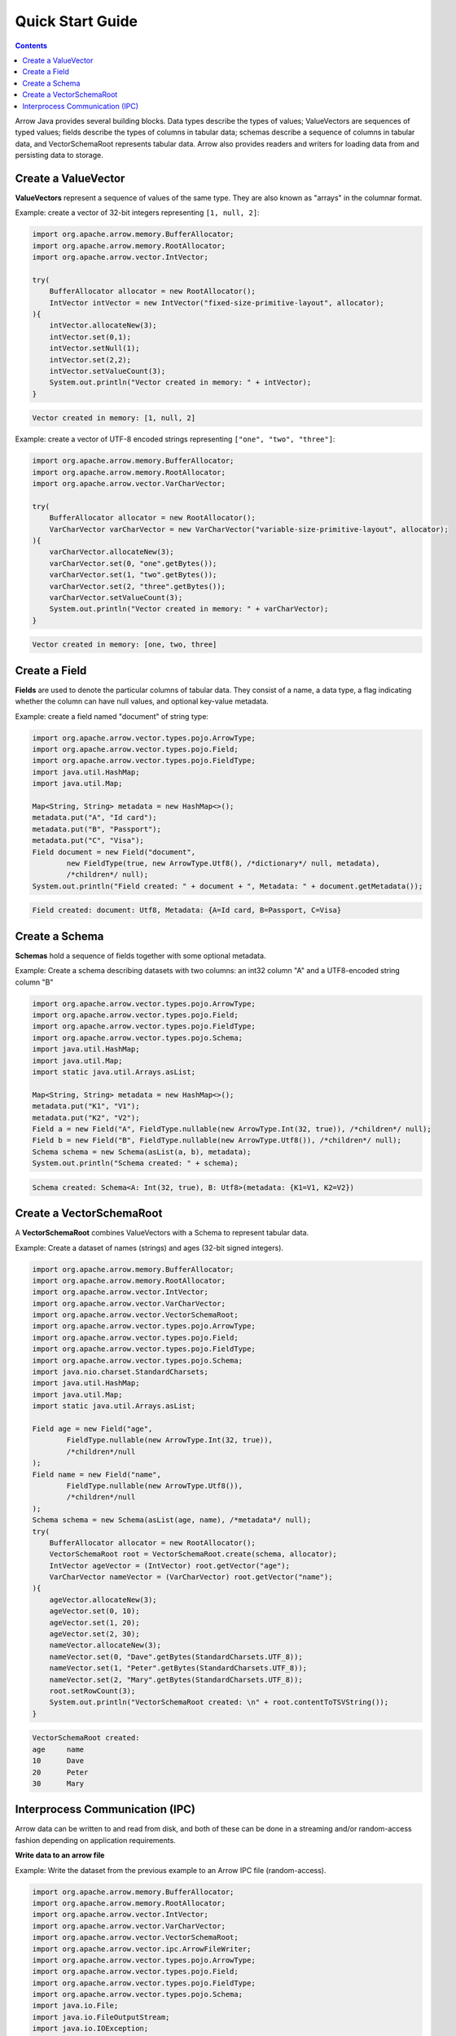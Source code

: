 .. Licensed to the Apache Software Foundation (ASF) under one
.. or more contributor license agreements.  See the NOTICE file
.. distributed with this work for additional information
.. regarding copyright ownership.  The ASF licenses this file
.. to you under the Apache License, Version 2.0 (the
.. "License"); you may not use this file except in compliance
.. with the License.  You may obtain a copy of the License at

..   http://www.apache.org/licenses/LICENSE-2.0

.. Unless required by applicable law or agreed to in writing,
.. software distributed under the License is distributed on an
.. "AS IS" BASIS, WITHOUT WARRANTIES OR CONDITIONS OF ANY
.. KIND, either express or implied.  See the License for the
.. specific language governing permissions and limitations
.. under the License.

=================
Quick Start Guide
=================

.. contents::

Arrow Java provides several building blocks. Data types describe the types of values;
ValueVectors are sequences of typed values; fields describe the types of columns in
tabular data; schemas describe a sequence of columns in tabular data, and
VectorSchemaRoot represents tabular data. Arrow also provides readers and
writers for loading data from and persisting data to storage.

Create a ValueVector
********************

**ValueVectors** represent a sequence of values of the same type.
They are also known as "arrays" in the columnar format.

Example: create a vector of 32-bit integers representing ``[1, null, 2]``:

.. code-block:: Java

    import org.apache.arrow.memory.BufferAllocator;
    import org.apache.arrow.memory.RootAllocator;
    import org.apache.arrow.vector.IntVector;

    try(
        BufferAllocator allocator = new RootAllocator();
        IntVector intVector = new IntVector("fixed-size-primitive-layout", allocator);
    ){
        intVector.allocateNew(3);
        intVector.set(0,1);
        intVector.setNull(1);
        intVector.set(2,2);
        intVector.setValueCount(3);
        System.out.println("Vector created in memory: " + intVector);
    }

.. code-block:: shell

    Vector created in memory: [1, null, 2]


Example: create a vector of UTF-8 encoded strings representing ``["one", "two", "three"]``:

.. code-block:: Java

    import org.apache.arrow.memory.BufferAllocator;
    import org.apache.arrow.memory.RootAllocator;
    import org.apache.arrow.vector.VarCharVector;

    try(
        BufferAllocator allocator = new RootAllocator();
        VarCharVector varCharVector = new VarCharVector("variable-size-primitive-layout", allocator);
    ){
        varCharVector.allocateNew(3);
        varCharVector.set(0, "one".getBytes());
        varCharVector.set(1, "two".getBytes());
        varCharVector.set(2, "three".getBytes());
        varCharVector.setValueCount(3);
        System.out.println("Vector created in memory: " + varCharVector);
    }

.. code-block:: shell

    Vector created in memory: [one, two, three]

Create a Field
**************

**Fields** are used to denote the particular columns of tabular data.
They consist of a name, a data type, a flag indicating whether the column can have null values,
and optional key-value metadata.

Example: create a field named "document" of string type:

.. code-block:: Java

    import org.apache.arrow.vector.types.pojo.ArrowType;
    import org.apache.arrow.vector.types.pojo.Field;
    import org.apache.arrow.vector.types.pojo.FieldType;
    import java.util.HashMap;
    import java.util.Map;

    Map<String, String> metadata = new HashMap<>();
    metadata.put("A", "Id card");
    metadata.put("B", "Passport");
    metadata.put("C", "Visa");
    Field document = new Field("document",
            new FieldType(true, new ArrowType.Utf8(), /*dictionary*/ null, metadata),
            /*children*/ null);
    System.out.println("Field created: " + document + ", Metadata: " + document.getMetadata());

.. code-block:: shell

    Field created: document: Utf8, Metadata: {A=Id card, B=Passport, C=Visa}

Create a Schema
***************

**Schemas** hold a sequence of fields together with some optional metadata.

Example: Create a schema describing datasets with two columns:
an int32 column "A" and a UTF8-encoded string column "B"

.. code-block:: Java

    import org.apache.arrow.vector.types.pojo.ArrowType;
    import org.apache.arrow.vector.types.pojo.Field;
    import org.apache.arrow.vector.types.pojo.FieldType;
    import org.apache.arrow.vector.types.pojo.Schema;
    import java.util.HashMap;
    import java.util.Map;
    import static java.util.Arrays.asList;

    Map<String, String> metadata = new HashMap<>();
    metadata.put("K1", "V1");
    metadata.put("K2", "V2");
    Field a = new Field("A", FieldType.nullable(new ArrowType.Int(32, true)), /*children*/ null);
    Field b = new Field("B", FieldType.nullable(new ArrowType.Utf8()), /*children*/ null);
    Schema schema = new Schema(asList(a, b), metadata);
    System.out.println("Schema created: " + schema);

.. code-block:: shell

    Schema created: Schema<A: Int(32, true), B: Utf8>(metadata: {K1=V1, K2=V2})

Create a VectorSchemaRoot
*************************

A **VectorSchemaRoot** combines ValueVectors with a Schema to represent tabular data.

Example: Create a dataset of names (strings) and ages (32-bit signed integers).

.. code-block:: Java

    import org.apache.arrow.memory.BufferAllocator;
    import org.apache.arrow.memory.RootAllocator;
    import org.apache.arrow.vector.IntVector;
    import org.apache.arrow.vector.VarCharVector;
    import org.apache.arrow.vector.VectorSchemaRoot;
    import org.apache.arrow.vector.types.pojo.ArrowType;
    import org.apache.arrow.vector.types.pojo.Field;
    import org.apache.arrow.vector.types.pojo.FieldType;
    import org.apache.arrow.vector.types.pojo.Schema;
    import java.nio.charset.StandardCharsets;
    import java.util.HashMap;
    import java.util.Map;
    import static java.util.Arrays.asList;

    Field age = new Field("age",
            FieldType.nullable(new ArrowType.Int(32, true)),
            /*children*/null
    );
    Field name = new Field("name",
            FieldType.nullable(new ArrowType.Utf8()),
            /*children*/null
    );
    Schema schema = new Schema(asList(age, name), /*metadata*/ null);
    try(
        BufferAllocator allocator = new RootAllocator();
        VectorSchemaRoot root = VectorSchemaRoot.create(schema, allocator);
        IntVector ageVector = (IntVector) root.getVector("age");
        VarCharVector nameVector = (VarCharVector) root.getVector("name");
    ){
        ageVector.allocateNew(3);
        ageVector.set(0, 10);
        ageVector.set(1, 20);
        ageVector.set(2, 30);
        nameVector.allocateNew(3);
        nameVector.set(0, "Dave".getBytes(StandardCharsets.UTF_8));
        nameVector.set(1, "Peter".getBytes(StandardCharsets.UTF_8));
        nameVector.set(2, "Mary".getBytes(StandardCharsets.UTF_8));
        root.setRowCount(3);
        System.out.println("VectorSchemaRoot created: \n" + root.contentToTSVString());
    }

.. code-block:: shell

    VectorSchemaRoot created:
    age	    name
    10	    Dave
    20	    Peter
    30	    Mary


Interprocess Communication (IPC)
********************************

Arrow data can be written to and read from disk, and both of these can be done in
a streaming and/or random-access fashion depending on application requirements.

**Write data to an arrow file**

Example: Write the dataset from the previous example to an Arrow IPC file (random-access).

.. code-block:: Java

    import org.apache.arrow.memory.BufferAllocator;
    import org.apache.arrow.memory.RootAllocator;
    import org.apache.arrow.vector.IntVector;
    import org.apache.arrow.vector.VarCharVector;
    import org.apache.arrow.vector.VectorSchemaRoot;
    import org.apache.arrow.vector.ipc.ArrowFileWriter;
    import org.apache.arrow.vector.types.pojo.ArrowType;
    import org.apache.arrow.vector.types.pojo.Field;
    import org.apache.arrow.vector.types.pojo.FieldType;
    import org.apache.arrow.vector.types.pojo.Schema;
    import java.io.File;
    import java.io.FileOutputStream;
    import java.io.IOException;
    import java.nio.charset.StandardCharsets;
    import java.util.HashMap;
    import java.util.Map;
    import static java.util.Arrays.asList;

    Field age = new Field("age",
            FieldType.nullable(new ArrowType.Int(32, true)),
            /*children*/ null);
    Field name = new Field("name",
            FieldType.nullable(new ArrowType.Utf8()),
            /*children*/ null);
    Schema schema = new Schema(asList(age, name));
    try(
        BufferAllocator allocator = new RootAllocator();
        VectorSchemaRoot root = VectorSchemaRoot.create(schema, allocator);
        IntVector ageVector = (IntVector) root.getVector("age");
        VarCharVector nameVector = (VarCharVector) root.getVector("name");
    ){
        ageVector.allocateNew(3);
        ageVector.set(0, 10);
        ageVector.set(1, 20);
        ageVector.set(2, 30);
        nameVector.allocateNew(3);
        nameVector.set(0, "Dave".getBytes(StandardCharsets.UTF_8));
        nameVector.set(1, "Peter".getBytes(StandardCharsets.UTF_8));
        nameVector.set(2, "Mary".getBytes(StandardCharsets.UTF_8));
        root.setRowCount(3);
        File file = new File("random_access_file.arrow");
        try (
            FileOutputStream fileOutputStream = new FileOutputStream(file);
            ArrowFileWriter writer = new ArrowFileWriter(root, /*provider*/ null, fileOutputStream.getChannel());
        ) {
            writer.start();
            writer.writeBatch();
            writer.end();
            System.out.println("Record batches written: " + writer.getRecordBlocks().size()
                    + ". Number of rows written: " + root.getRowCount());
        } catch (IOException e) {
            e.printStackTrace();
        }
    }

.. code-block:: shell

    Record batches written: 1. Number of rows written: 3

**Read data from an arrow file**

Example: Read the dataset from the previous example from an Arrow IPC file (random-access).

.. code-block:: Java

    import org.apache.arrow.memory.RootAllocator;
    import org.apache.arrow.vector.ipc.ArrowFileReader;
    import org.apache.arrow.vector.ipc.message.ArrowBlock;
    import org.apache.arrow.vector.VectorSchemaRoot;
    import java.io.File;
    import java.io.FileInputStream;
    import java.io.FileOutputStream;
    import java.io.IOException;

    try(
        BufferAllocator allocator = new RootAllocator(Long.MAX_VALUE);
        FileInputStream fileInputStream = new FileInputStream(new File("random_access_file.arrow"));
        ArrowFileReader reader = new ArrowFileReader(fileInputStream.getChannel(), allocator);
    ){
        System.out.println("Record batches in file: " + reader.getRecordBlocks().size());
        for (ArrowBlock arrowBlock : reader.getRecordBlocks()) {
            reader.loadRecordBatch(arrowBlock);
            VectorSchemaRoot root = reader.getVectorSchemaRoot();
            System.out.println("VectorSchemaRoot read: \n" + root.contentToTSVString());
        }
    } catch (IOException e) {
        e.printStackTrace();
    }

.. code-block:: shell

    Record batches in file: 1
    VectorSchemaRoot read:
    age	    name
    10	    Dave
    20	    Peter
    30	    Mary

More examples available at `Arrow Java Cookbook`_.

.. _`Arrow Java Cookbook`: https://arrow.apache.org/cookbook/java
